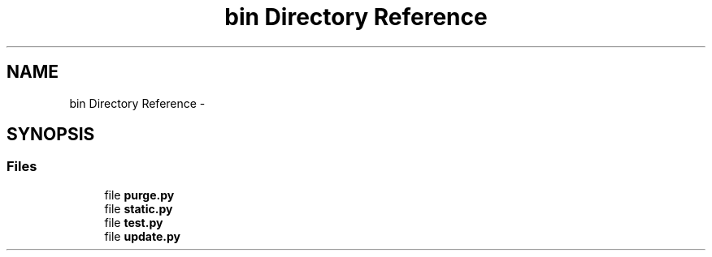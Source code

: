.TH "bin Directory Reference" 3 "Tue Aug 8 2017" "Version 1.0" "COM-Express I2C Stack" \" -*- nroff -*-
.ad l
.nh
.SH NAME
bin Directory Reference \- 
.SH SYNOPSIS
.br
.PP
.SS "Files"

.in +1c
.ti -1c
.RI "file \fBpurge\&.py\fP"
.br
.ti -1c
.RI "file \fBstatic\&.py\fP"
.br
.ti -1c
.RI "file \fBtest\&.py\fP"
.br
.ti -1c
.RI "file \fBupdate\&.py\fP"
.br
.in -1c
